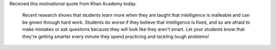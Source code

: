 .. title: Intelligence is Malleable
.. slug: intelligence-is-malleable
.. date: 2017-04-01 16:15:50 UTC-07:00
.. tags: science
.. category:
.. link:
.. description:
.. type: text

Received this motivational quote from Khan Academy today.


    Recent research shows that students learn more when they are taught that intelligence is malleable and can be grown through hard work. Students do worse if they believe that intelligence is fixed, and so are afraid to make mistakes or ask questions because they will look like they aren't smart. Let your students know that they're getting smarter every minute they spend practicing and tackling tough problems!

